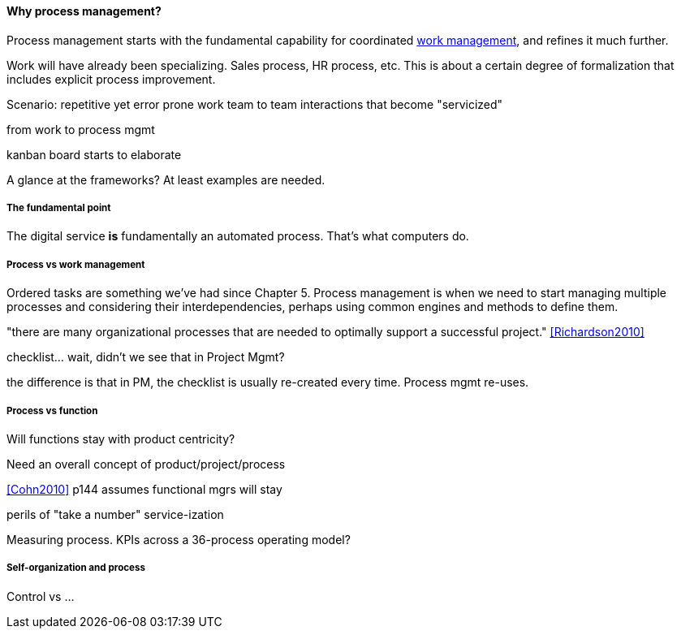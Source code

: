 ==== Why process management?

Process management starts with the fundamental capability for coordinated xref:2.05.00-work-management[work management], and refines it much further.

Work will have already been specializing. Sales process, HR process, etc. This is about a certain degree of formalization that includes explicit process improvement.

Scenario: repetitive yet error prone work
team to team interactions that become "servicized"

from work to process mgmt

kanban board starts to elaborate



A glance at the frameworks? At least examples are needed.

===== The fundamental point
The digital service *is* fundamentally an automated process. That's what computers do.

===== Process vs work management
Ordered tasks are something we've had since Chapter 5. Process management is when we need to start managing multiple processes and considering their interdependencies, perhaps using common engines and methods to define them.


"there are many organizational processes that are needed to optimally support a successful project." <<Richardson2010>>

checklist... wait, didn't we see that in Project Mgmt?

the difference is that in PM, the checklist is usually re-created every time. Process mgmt re-uses.

===== Process vs function
Will functions stay with product centricity?

Need an overall concept of product/project/process

<<Cohn2010>> p144 assumes functional mgrs will stay

perils of "take a number" service-ization

Measuring process. KPIs across a 36-process operating model?

===== Self-organization and process
Control vs ...
